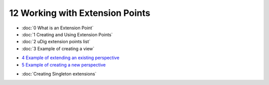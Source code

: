 12 Working with Extension Points
================================

* :doc:`0 What is an Extension Point`

* :doc:`1 Creating and Using Extension Points`

* :doc:`2 uDig extension points list`

* :doc:`3 Example of creating a view`

-  `4 Example of extending an existing
   perspective <4%20Example%20of%20extending%20an%20existing%20perspective.html>`_
-  `5 Example of creating a new
   perspective <5%20Example%20of%20creating%20a%20new%20perspective.html>`_
* :doc:`Creating Singleton extensions`


